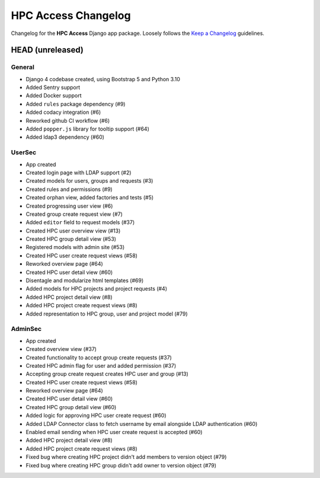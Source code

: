 HPC Access Changelog
^^^^^^^^^^^^^^^^^^^^

Changelog for the **HPC Access** Django app package.
Loosely follows the `Keep a Changelog <http://keepachangelog.com/en/1.0.0/>`_ guidelines.


HEAD (unreleased)
=================

General
-------

- Django 4 codebase created, using Bootstrap 5 and Python 3.10
- Added Sentry support
- Added Docker support
- Added ``rules`` package dependency (#9)
- Added codacy integration (#6)
- Reworked github CI workflow (#6)
- Added ``popper.js`` library for tooltip support (#64)
- Added ldap3 dependency (#60)

UserSec
-------

- App created
- Created login page with LDAP support (#2)
- Created models for users, groups and requests (#3)
- Created rules and permissions (#9)
- Created orphan view, added factories and tests (#5)
- Created progressing user view (#6)
- Created group create request view (#7)
- Added ``editor`` field to request models (#37)
- Created HPC user overview view (#13)
- Created HPC group detail view (#53)
- Registered models with admin site (#53)
- Created HPC user create request views (#58)
- Reworked overview page (#64)
- Created HPC user detail view (#60)
- Disentagle and modularize html templates (#69)
- Added models for HPC projects and project requests (#4)
- Added HPC project detail view (#8)
- Added HPC project create request views (#8)
- Added representation to HPC group, user and project model (#79)

AdminSec
--------

- App created
- Created overview view (#37)
- Created functionality to accept group create requests (#37)
- Created HPC admin flag for user and added permission (#37)
- Accepting group create request creates HPC user and group (#13)
- Created HPC user create request views (#58)
- Reworked overview page (#64)
- Created HPC user detail view (#60)
- Created HPC group detail view (#60)
- Added logic for approving HPC user create request (#60)
- Added LDAP Connector class to fetch username by email alongside LDAP authentication (#60)
- Enabled email sending when HPC user create request is accepted (#60)
- Added HPC project detail view (#8)
- Added HPC project create request views (#8)
- Fixed bug where creating HPC project didn't add members to version object (#79)
- Fixed bug where creating HPC group didn't add owner to version object (#79)
